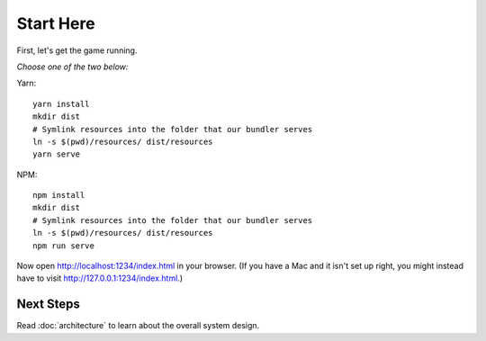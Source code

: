 ==========
Start Here
==========

First, let's get the game running.

*Choose one of the two below:*

Yarn::

  yarn install
  mkdir dist
  # Symlink resources into the folder that our bundler serves
  ln -s $(pwd)/resources/ dist/resources
  yarn serve

NPM::

  npm install
  mkdir dist
  # Symlink resources into the folder that our bundler serves
  ln -s $(pwd)/resources/ dist/resources
  npm run serve

Now open http://localhost:1234/index.html in your browser. (If you
have a Mac and it isn't set up right, you might instead have to visit
http://127.0.0.1:1234/index.html.)

Next Steps
==========

Read :doc:`architecture` to learn about the overall system design.
